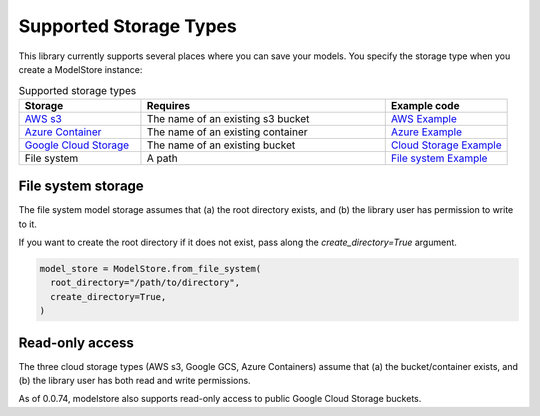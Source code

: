 Supported Storage Types
=======================

This library currently supports several places where you can save your models. You specify the storage type when you create a ModelStore instance:

.. list-table:: Supported storage types
   :widths: 25 50 25
   :header-rows: 1

   * - Storage
     - Requires
     - Example code
   * - `AWS s3 <https://aws.amazon.com/s3/>`_
     - The name of an existing s3 bucket
     - `AWS Example <https://github.com/operatorai/modelstore/blob/main/examples/examples-by-storage/modelstores.py#L17-L21>`_
   * - `Azure Container <https://docs.microsoft.com/en-us/azure/container-instances/>`_
     - The name of an existing container
     - `Azure Example <https://github.com/operatorai/modelstore/blob/main/examples/examples-by-storage/modelstores.py#L24-L31>`_
   * - `Google Cloud Storage <https://cloud.google.com/storage>`_
     - The name of an existing bucket
     - `Cloud Storage Example <https://github.com/operatorai/modelstore/blob/main/examples/examples-by-storage/modelstores.py#L34-L41>`_
   * - File system
     - A path
     - `File system Example <https://github.com/operatorai/modelstore/blob/main/examples/examples-by-storage/modelstores.py#L44-L49>`_


File system storage
-------------------

The file system model storage assumes that (a) the root directory exists, and (b) the library user has permission to write to it. 

If you want to create the root directory if it does not exist, pass along the `create_directory=True` argument.

.. code-block:: python

    model_store = ModelStore.from_file_system(
      root_directory="/path/to/directory",
      create_directory=True,
    )


Read-only access
----------------

The three cloud storage types (AWS s3, Google GCS, Azure Containers) assume that (a) the bucket/container exists, and (b) the library user has both read and write permissions.

As of 0.0.74, modelstore also supports read-only access to public Google Cloud Storage buckets.


